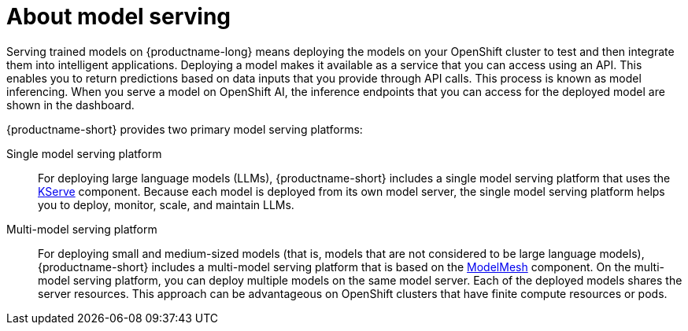 :_module-type: CONCEPT

[id="about-model-serving_{context}"]
= About model serving

[role="_abstract"]
Serving trained models on {productname-long} means deploying the models on your OpenShift cluster to test and then integrate them into intelligent applications. Deploying a model makes it available as a service that you can access using an API. This enables you to return predictions based on data inputs that you provide through API calls. This process is known as model inferencing. When you serve a model on OpenShift AI, the inference endpoints that you can access for the deployed model are shown in the dashboard. 

{productname-short} provides two primary model serving platforms:

Single model serving platform::
For deploying large language models (LLMs), {productname-short} includes a single model serving platform that uses the link:https://github.com/kserve/kserve[KServe^] component. Because each model is deployed from its own model server, the single model serving platform helps you to deploy, monitor, scale, and maintain LLMs.    

Multi-model serving platform::
For deploying small and medium-sized models (that is, models that are not considered to be large language models), {productname-short} includes a multi-model serving platform that is based on the link:https://github.com/kserve/modelmesh[ModelMesh^] component. On the multi-model serving platform, you can deploy multiple models on the same model server. Each of the deployed models shares the server resources. This approach can be advantageous on OpenShift clusters that have finite compute resources or pods.

// [role="_additional-resources"]
// .Additional resources
